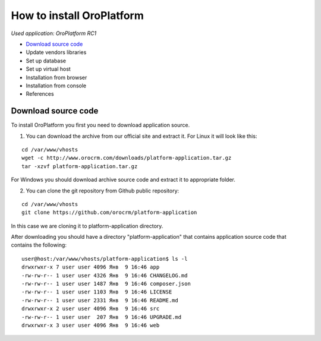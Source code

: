 How to install OroPlatform
==========================

*Used application: OroPlatform RC1*

* `Download source code`_
* Update vendors libraries
* Set up database
* Set up virtual host
* Installation from browser
* Installation from console
* References

Download source code
--------------------

To install OroPlatform you first you need to download application source.

1. You can download the archive from our official site and extract it.
   For Linux it will look like this:

::

    cd /var/www/vhosts
    wget -c http://www.orocrm.com/downloads/platform-application.tar.gz
    tar -xzvf platform-application.tar.gz

For Windows you should download archive source code and extract it to appropriate folder.

2. You can clone the git repository from Github public repository:

::

    cd /var/www/vhosts
    git clone https://github.com/orocrm/platform-application

In this case we are cloning it to platform-application directory.

After downloading you should have a directory "platform-application" that contains application source code that contains the following:

::

    user@host:/var/www/vhosts/platform-application$ ls -l
    drwxrwxr-x 7 user user 4096 Янв  9 16:46 app
    -rw-rw-r-- 1 user user 4326 Янв  9 16:46 CHANGELOG.md
    -rw-rw-r-- 1 user user 1487 Янв  9 16:46 composer.json
    -rw-rw-r-- 1 user user 1103 Янв  9 16:46 LICENSE
    -rw-rw-r-- 1 user user 2331 Янв  9 16:46 README.md
    drwxrwxr-x 2 user user 4096 Янв  9 16:46 src
    -rw-rw-r-- 1 user user  207 Янв  9 16:46 UPGRADE.md
    drwxrwxr-x 3 user user 4096 Янв  9 16:46 web

